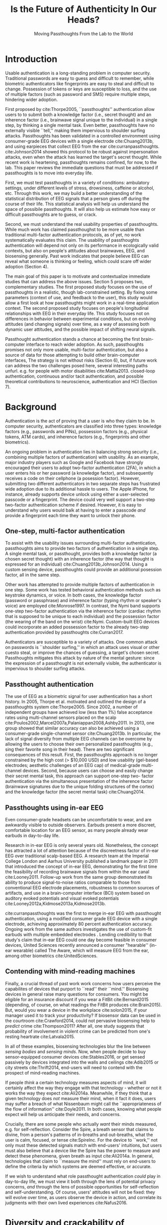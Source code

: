 :frontmatter:
#+options: toc:nil
#+LaTeX_CLASS: acmart
#+LATEX_HEADER: \input{authors}
#+LATEX_HEADER: \setcopyright{rightsretained}
#+LATEX_HEADER: \acmDOI{10.475/123_4}
#+LATEX_HEADER: \acmISBN{123-4567-24-567/08/06}
#+LATEX_HEADER: \acmConference[NSPW '17]{New Security Paradigms Workshop}{October 2017}{Islamorada, Florida, USA} 
#+LATEX_HEADER: \acmYear{2017}
#+LATEX_HEADER: \copyrightyear{2017}
#+LATEX_HEADER: \acmPrice{15.00}
#+TITLE:  Is the Future of Authenticity In Our Heads?
#+Author: 
#+SUBTITLE: Moving Passthoughts From the Lab to the World
:end:

* Introduction

Usable authentication is a long-standing problem in computer security.
Traditional passwords are easy to guess and difficult to remember,
while biometric authenticators like fingerprints are easy to steal and difficult to change.
Possession of tokens or keys are susceptible to loss, 
and the use of multiple factors (such as password and SMS) require multiple steps, hindering wider adoption.

First proposed by cite:Thorpe2005, ``passthoughts'' authentication allow users to 
to submit both a knowledge factor (i.e., secret thought) and an inherence factor (i.e., brainwave signal unique to the individual) 
in a single step, by thinking a single mental task.
Even better, passthoughts have no externally visible ``tell,'' making them impervious to shoulder surfing attacks.
Passthoughts has been validated in a controlled environment using consumer-grade EEG devices with a single electrode cite:Chuang2013b, 
and using earpieces that collect EEG from the ear cite:curranpassthoughts.
cite:Johnson2014 showed this protocol to be robust against impersonation attacks, even when the attack has learned the target's secret thought.
While recent work is heartening, passthoughts remains confined, for now, to the lab.
This paper reviews the immediate questions that must be addressed if passthoughts is to move into everyday life.

First, we must test passthoughts in a variety of conditions: ambulatory settings, under different levels of stress, drowsiness, caffeine or alcohol, etc.
Through this work, we may build a better understanding of the statistical distribution of EEG signals that a person gives off during the course of their life. 
This statistical analysis will help us understand the space of possibile passthoughts. 
It will also help us estimate how easy or difficult passthoughts are to guess, or crack.

Second, we must understand the real usability properties of passthoughts.
While much work has claimed passthoughst to be more usable than traditional multi-factor authentication protocols,
as of yet, no work systematically evaluates this claim.
The usability of passthoughts authentication will depend not only on its performance in ecologically valid contexts,
but also on people's attitudes about brainwaves, EEG, and biosensing generally.
Past work indicates that people believe EEG can reveal what someone is thinking or feeling, which could scare off wider adoption (Section 4).

The main goal of this paper is to motivate and contextualize immediate studies that can address the above issues.
Section 5 proposes two, complementary studies.
The first proposed study focuses on the use of passthoughts in a realistic, though lab-constrained setting.
By fixing some parameters (context of use, and feedback to the user), this study would allow a first look at how passthoughts might work
in a real-time application context.
The second proposed study focuses on people's longitudinal relationships with EEG in their everyday life.
This study focuses not on differences in behavior between experimental conditions, but on evolving attitudes (and changing signals) over time,
as a way of assessing both dynamic user attitudes, and the possible impact of shifting neural signals.

Passthought authentication stands a chance at becoming the first brain-computer interface to reach wider adoption. 
As such, passthoughts promises not only more usable, multi-factor authentication,
but also a source of data for those attempting to build other brain-computer interfaces,
The strategy is not without risks (Section 6),
but, if future work can address the two challenges posed here, several interesting paths unfurl.
e.g. for people with motor disabilities cite:Mattia2013.
closed-loop authentication, continuous and/or tacit authentication, 
and possible theoretical contributions to neuroscience, authentication and HCI (Section 7).

#+caption: A passthought authenticator.
\label{fig:earbud}
[[./figures/passthoughts-diagram.png]]

* Background

Authentication is the act of proving that a user is who they claim to be.
In computer security, authenticators are classified into three types: knowledge factors (e.g., passwords
and PINs), possession factors (e.g., physical tokens, ATM cards), and inherence
factors (e.g., fingerprints and other biometrics). 

An ongoing problem in authentication lies in balancing strong security
(i.e., combining multiple factors of authentication)
with usability.
As an example, major industry players such as Google and
Facebook have strongly encouraged their users to adopt two-factor
authentication (2FA), in which a user enters his or her password (a knowledge factor),
and subsequently receives a code on their cellphone (a posession factor).
However, submitting two different 
authenticators in two separate steps has frustrated wide adoption
due to its additional hassle to users. The Apple iPhone, for instance,
already supports device unlock using either a user-selected passcode or a fingerprint. The
device could very well support a two-step two-factor authentication scheme if
desired. However, it is easy to understand why users would balk at having to
enter a passcode \emph{and} provide a fingerprint each time they want to unlock their phone.

** One-step, multi-factor authentication

To assist with the usability issues surrounding multi-factor authentication,
passthoughts aims to provide two factors of authentication in a single step.
A single mental task, or passthought, provides both a knowledge factor (a chosen secret thought)
with an inherence factor (the way that thought is expressed for an individual) cite:Chuang2013b,Johnson2014.
Using a custom sensing device, passthoughts could provide an additional posession factor, all in the same step.

# This section describes how ``passthought'' authentication has been used to provide
# one-step, three-factor authentication. 
# Furthermore, passthoughts are resistant to spoofing attacks...............andhard to describe to othersk

Other work has attempted to provide multiple factors of authentication in one step.
Some work has tested behavioral authentication methods such as keystroke dynamics, or voice. In both cases, the knowledge factor (password or passphrase) and
inherence factor (typing rhythm or speaker's voice) are employed cite:Monrose1997.
In contrast, the Nymi band supports one-step two-factor authentication via the inherence
factor (cardiac rhythm that is supposed to be unique to each individual) and the
possession factor (the wearing of the band on the wrist) cite:Nymi.
Custom-built EEG devices could incorporate an added possession factor 
to the already two-step authentication provided by passthoughts cite:Curran2017.

Authenticators are susceptible to a variety of attacks. 
One common attack on passwords is ``shoulder surfing,'' in which an attack uses visual or other cuesto steal, or improve the chances of guessing, a target's chosen secret. 
Passthoughts mitigates this attack by nature of the mental gesture:
since the expression of a passthought is not externally visible, the authenticator is impervious to shoulder surfing attacks.

# Authentication protocols are often susceptible to a so-called /rubber-hose attack/, in which users are coerced into giving up their chosen secret (e.g. password), biometric, or unique token, voluntarily or not cite:Bojinov2012,Martinovic2012. This attack is particularly effective against protocols that rely only on inherence factors, as inherent traits such as fingerprints are difficult to change without costly repercussions cite:Spielberg2002. One defense against such an attack is /tacit authentication/, in which the user does not know exactly how s/he performs the authenticating action.

# Past work has exploited tacit skills (skills we know how to do, but cannot readily explain our method for doing, e.g. riding a bike or walking cite:Bojinov2012). In practice, these skills require time to learn, and the fact that they are performed visibly could open up opportunities for recording and replay attacks. In our work, we explore a different solution to rubber-hose attacks: a thought, which is secret (and thus changeable), but has a particular expression unique to an individual, the performance of which cannot be described  (and thus cannot be coerced).
# Furthermore, the performance of the chosen thought is invisible to outside observers, making the actual act of authenticting impervious to shoulder-surfing.

** Passthought authentication

The use of EEG as a biometric signal for user authentication has a short history.
In 2005, Thorpe et al. motivated and outlined the design of a passthoughts system cite:Thorpe2005. Since 2002, a number of independent groups have achieved low (less than 1%) false acceptance rates using multi-channel sensors placed on the scalp cite:Poulos2002,Marcel2007a,Palaniappan2008,Ashby2011.
In 2013, one group showed that similar accuracy can also be
achieved using a consumer-grade single-channel sensor cite:Chuang2013b. 
In particular, the lack of signal diversity from multiple EEG channels can be overcome by allowing
the users to choose their own personalized passthoughts (e.g., sing their favorite
song in their head). There are two significant consequences of this result. First,
the passthoughts approach is no longer constrained by the high cost (> $10,000 USD)
and low usability (gel-based electrodes; aesthetic challenges of an EEG cap) of
medical-grade multi-channel devices. Second, because users can choose and
easily change their secret mental task, this approach can support one-step two-
factor authentication via the simultaneous presentation of the inherence factor
(brainwave signatures due to the unique folding structures of the cortex) and the
knowledge factor (the secret mental task) cite:Chuang2014.

** Passthoughts using in-ear EEG

Even consumer-grade headsets can be uncomfortable to wear, and are awkwardly visible to outside observers. Earbuds present a more discreet, comfortable location for an EEG sensor, as many people already wear earbuds in day-to-day life.

#+caption: A custom-fit in-ear EEG device as used in Curran et al, 2017
#+ATTR_LATEX: :placement [t!]
\label{fig:earbud}
[[./figures/custom-fit-eeg-annotated.jpg]]

Research in in-ear EEG is only several years old. Nonetheless, the concept has
attracted a lot of attention because of the discreetness factor of in-ear EEG over
traditional scalp-based EEG. A research team at the Imperial College London
and Aarhus University published a landmark paper in 2011 that introduced the
concept of in-ear EEG, demonstrating for the first time the feasibility of recording
brainwave signals from within the ear canal
cite:Looney2011.
Follow-up work from the same
group demonstrated its ability to produce signal-to-noise ratios comparable to
those from conventional EEG electrode placements, robustness to common
sources of artifacts, and use in a brain-computer interface (BCI) system based on
auditory evoked potentials and visual evoked potentials
cite:Looney2012a,Kidmose2013a,Kidmose2013b.


cite:curranpassthoughts was the first to merge in-ear EEG with passthought authentication,
 using a modified consumer grade EEG device with a single electrode, achieving approximately 80 percent authentication accuracy. 
Ongoing work from the same authors investigates the use of custom-fit earbuds with multiple embedded electrodes \ref{fig:earbud}.
Lending credibility to that study's claim that in-ear EEG could one day become feasible in consumer devices,
United Sciences recently announced a consumer "hearable'' (in-ear wearable) called The Aware, which will measure EEG from the ear, among other biometrics cite:UnitedSciences.

** Contending with mind-reading machines

# Introductory sentence to lead in here..............
Finally, a crucial thread of past work work concerns how users perceive the capabilites of devices that purport to ``read'' their ``mind.''
Biosensing devices in general raise many questions for consumers.
You might be eligible for an insurance discount if you wear a FitBit cite:Bernard2015 (depending, of course, on what readings the FitBit produces cite:Brain2015). 
But, would you wear a device in the workplace cite:solon2015, if your manager used it to track your productivity?
If biosensor data can be used in the courtroom cite:Crawford2014, could not pervasive biosensing help to /predict/ crime cite:Thompson2011? 
After all, one study suggests that probability of involvement in violent crime can be predicted from one's resting heartrate cite:Latvala2015. 
# What about in schools, where wearables can serve a dual role of aiding in instruction cite:Lee2013 and monitoring academic achievement, or potential cite:Sano2015? 

In all of these examples, biosensing technologies blur the line between /sensing bodies/ and /sensing minds/. 
Now, when people decide to buy sensor-equipped consumer devices cite:Stables2016, or get sensed passively by devices integrated into the walls and ceilings cite:Adib2015 or city streets cite:Thrift2014, end-users will need to contend with the prospect of mind-reading machines.

If people /think/ a certain technology measures aspects of mind, it will certainly affect the way they engage with that technology - whether or not it works the way they expect cite:Ali2014a. Meanwhile, if they think that a given technology does /not/ measure their mind, when it fact it does, users may suffer a breach of what Nissenbaum might call the ``appropriateness of the flow of information'' cite:Doyle2011. In both cases, knowing what people expect will help us anticipate their needs, and concerns.

Crucially, there are some people who actually /want/ their minds measured, e.g. for self-reflection. Consider the Spire, a breath sensor that claims to divine, from a person's patterns of in-breaths and out-breaths, what the user is calm, focused, or tense cite:SpireInc. 
For the device to ``work,'' not only must these detected signals match with end-users' intuitions, but users must also believe that a device like the Spire has the power to measure and detect these phenomena, given breath as input cite:Ali2014a. 
In general, technologies that claim to ``measure the mind'' must rely on end-users to define the criteria by which systems are deemed effective, or accurate. 

If we wish to understand what role passthought authentication /could/ play in day-to-day life,
we must view it both through the lens of potential privacy concerns, /and/ through the lens of possible opportunities for self-reflection and self-understanding. 
Of course, users' attitudes will not be fixed: they will evolve over time, as users observe the device in action, and correlate its judgments with their own lived experiences cite:Nafus2016.

* Diversity and crackability of passthoughts

To transition from the lab to the real world,
passthoughts studies must collect larger, and more diverse corpora of EEG data.
While past work on passthoughts has achieved excellent results on corpora of recordings from different users, 
these studies do not consider passthoughts from a variety of different subject conditions.
For example, sitting subjects may have different patterns of neural activity from subjects who are standing, walking or exercising cite:Thibault2016a,
let alone subjects who are under the influence of caffeine, alcohol or marijuana.

Relatedly, these studies do not systematically investigate how these recordings relate statistically to non-passthoughts.
That is, we do not know how the particular passthoughts observed in past work are drawn from the distribution of EEG signals that an individual produces over the course of their day.
This blind-spot poses a possible challenge to passthought's vulnerability to dictionary-style cracking.
If I have a large enough corpus of EEG readings, do some passthoughts start to look as guessable as /password1234/?
By answering such questions, we could design data-driven policies for, e.g., how many retry attempts passthought authenticators should allow.
Investigating this question could also help us understand how and why passthoughts work at all: Why are passthoughts unique, and how unique are they?

# _OUTLInE WHAT THIS SECTION DOES...................._

* User Perceptions of EEG

The prior section outlined the first major challenge to passthought authentication: that of corpus diversity.
The following section reviews a more subtle challenge: that of usability, as it relates to attitudes around sensing brainwaves.

What can machines know about a person's mind, even theoretically? 
This question is never more relevant than when speaking of attempts at quantitative measures of brain activity (e.g. brainwaves).
Past work has established the almost magical abilities that people tend to ascribe to brain-scanning devices, even subjects with specific training in the limitations of brain-scanners cite:Ali2014a.
This section outlines concerns around ``mind-reading'' machines, and how they relate to EEG and passthoughts specifically.
We then move to a discussion for possible ways to address these concerns, and concerns about dataset diversity, in the following section.

** What (do you think) EEG can reveal about a person?

In our preliminary findings, brainwaves (EEG) are seen as among the most revealing biosignals, just below body language and facial expression, in their capacity to reveal the goings on of a person's mind. 
More common sensors such as GPS and step count are seen as less revealing (despite empirical evidence suggesting such data can be quite revealing indeed cite:Canzian2015).

The survey I report on here, currently in-progress, examines how people's beliefs differ given device ownership, and their membership in one of two groups: Mechanical Turk workers, or people enrolled in Health-e-Heart, a massive (n > 40,000), longitudinal study, in which volunteers fill out surveys about themselves, and/or upload data from biomedical self-tracking devices, over the course of several years cite:Estrin2010a.
In one portion of the survey, we ask subjects to rate a number of different biosensors in order of how likely individual's believe each sensor is to reveal what ``a person is thinking or feeling'' (Figure \ref{fig:rank}).

#+ATTR_LATEX: :float multicolumn
#+caption: ``Please rank the following sensors in how likely you believe they are to reveal what a person is thinking and feeling.'' Mean Likert responses (Not at all...Very informative). Lower bars mean higher rank (1 being the highest-ranked,  or most likely to reveal what one is thinking or feeling.''
\label{fig:rank}
[[./figures/rankings.png]]

What will this finding mean for wider adoption? 
Will people shy away from using their passthought authenticator in certain situations, or when they are feeling some type of way?
The following section describes one exploratory study that could investigate some aspects of this larger question.

# intro to problem
# perceptions of brainwave lit

* Two studies on passthoughts

This section proposes two studies on passthought authentication.

** A real-time passthought authenticator

Past work has proposed passthoughts as a more usable form of multi-factor authentication,
as compared to existing protocols.
However, no study yet has systematically evaluated this claim.
Here, we propose a study aimed at 
examining passthought's usability in an ecologically valid context.

This study would take place in a lab, under the supervision of an experimenter.
First, the experimenter would calibrate a subject with a passthought authenticator, as in cite:Chuang2013b.
Through an automated cross-validation process, the participant's best-performing passthought would be selected.

Next, the experimenter sould present users with an online banking application, and ask them to perform their passthoughts.
We can manipulate feedback such that users either see the real authentication accuracy (control), 
are always rejected by the authenticator, 
or always accepted by the authenticator.

*** The effect of feedback

Through this study, we might find 
that passthoughts is considered usable, even when authentication attempts are always rejected.
We might also find that passthoughts are not considered usable, 
even when authentication attempts are always accepted.

Furthermore, using the data collected during this study, we could perform an offline analysis 
to test for the effect of these conditions on the actual performance of users' passthoughts, and consequential classifier accuracy.
When subjects are continuously rejected, do their passthoughts change in frustration (or in an attempt to gain access)?
We might find that passthought performance 
remains stable, regardless of what feedback subjects are shown.
Alternatively, we might find that performance changes 
when subjects are continuously rejected from their authenticator.
Alternatively, performance may change, 
even when subjects are continually accepted by their classifier.

This study's findings could have far-reaching impacts for the future development of passthought authenticators.
Its results would shed light on how passthoughts change as a response to authenticator performance on one hand,
and how authenticator performance affects perceptions of passthoughts' usability on the other.

*** Exploring continuous re-calibration

In addition to these findings, the data generated during this study could help test 
a third hypothesis: that the continual re-training of passthought classifiers might help boost classification performance over time,
especially in the face of shifting signals.
Offline, we can train each classifier, for each subject, to achieve its post-calibration state.
Next, we can run each reading recorded from a particular participant through the trained classifier.
If the classifier accepts the reading, we can then re-train the classifier, 
adding this reading to the corpus of positive examples.
In a separate, /negative calibration/ condition, 
we also re-train the classifier with rejected readings as negative examples.

By comparing the final FAR and FRR for each subject using these strategies, 
compared to the one-time calibration strategy, we could begin to get an idea as to whether
this strategy helps achieve superior performance, especially when signals change.
This analysis could also act as a harbinger for some of the possible downsides of this approach:
If a user is continually rejected, and the classifier is re-trained using those rejections as negative examples,

** A longitudinal study on brainwave monitoring

The study proposed above would help answer preliminary questions about
the usability of a passthought authenticator,
and possible ways for dealing with shifting neural signals.
However, as reviewed above, two major challenges would still remain for passthoughts authentication.

First, we do not have a sufficiently large corpus of EEG signals, 
preventing us from investigating how robust passthoughts authentication performs in various user conditions,
and from understanding how easy particular passthoughts are to guess or crack.
Second, we do not understand how people's beliefs about EEG might affect their behavior with a passthought authentication system.
Unfortunately, these challenges make it difficult to produce a passthought authenticator that works with any reliability in real contexts,
making, a longitudinal study with a working authenticator not immediately practical.

However, we may still perform a longitudinal study that allows us to interrogate the usability aspects around (and attitudes about) passthoughts specifically, and EEG generally.
In so doing, we may also collect a larger and more diverse corpus of passthoughts, which can be used to address the paucity of data we face today.
A technology probe or diary study cite:Gaver1999 could help address both of these issues at the same time 

A small group of subjects could wear a working, recording EEG device, whether or not it provides feedback, in a variety of settings for some number of days,
having subjects journal their experiences and asking them specifically what they feel someone might be able to know about them from the EEG signals they record.
At the same time, we could use this study as an opportunity to collect a much larger, and more diverse corpus.
To aid in the collection of signals that are specific to our problem of passthought authentication,
subjects in this study might be prompted to perform a variety of tasks at a few pre-chosen points throughout the day.
With the data collected during this study, we could easily simulate passthought accuracy on a much more realistic (and representative) sample of readings.

Such a study would trade a large population size for a large corpus of diverse data.
This tradeoff allows us to closely investigate the diversity of EEG signals within subjects.
The diverse readings encountered in day-to-day life could help us understand how such signals change as a function of time, and/or in different psychophysical states.
At the same time, our small sample size could enable a rich, qualitative understanding of users attitudes.

The following two sections expand on both aspects of this project in greater detail.

*** A more diverse corpus

While subjects wear their EEG device and diary about their experience, we should also ask subjects to perform
targeted mental tasks (potential passthoughts) in a variety of contexts (ambulatory, under the influence of caffeine or alcohol, etc). 
This diverse corpus should allow us to both evaluate performance in ambulatory settings, and to
investigate the possibility that past works' models overfit for subjects who are sitting down in a lab.
How do an individual's EEG signals change throughout various activities, and mental states?

This corpus will, of course, also include unlabeled non-task data from similarly diverse settings, perhaps concurrent with streams of GPS or accelorometer data.
Unlabeled data represents another fruitful source of data for passthoughts.
The unlabeled samples in this corpus also allow us to examine properties of EEG signals in general, helping us build more robust models which should help us prevent overfitting in the future.

In another potentially fruitful analysis, such a corpus will allow us to perform statistical analysis of how passthoughts are drawn from the overall distribution of EEG signals. 
Using multi-dimensional clustering algorithms such as tSNE cite:VanDerMaaten2008 
could assist us in understanding how particular passthoughts relate to other EEG signals that an individual expresses involuntarily throughout the day. 
These clusters will help us understand how rare or unlikely a given passthought is, and help shed light on why and how given passthoughts are expressed uniquely between individuals.

Leveraging the statistical clusters of EEG data generated by these algorithms, it might also be possible to generate a ``passthoughts cracker,'' capable of generating plausible passthoughts. 
Feeding these algorithms into pre-trained passthought classifiers, we can begin to generate realistic models of classifiers' resistance to cracking attempts. 
These cracking experiments could lead to defenses against cracking attempts, by enforcing retry attempt timeouts or other methods for limiting break-in risk, such that strong guarantees can be enforced.

*** Usability and attitudes

By deploying a real sensing apparatus, be it a traditional consumer device such as the Muse cite:Mihajlovic2015 
or a more experimental piece of equipment such as an earbud cite:UnitedSciences, 
and having people record EEG data in their daily life, we could learn more about the interpretative qualities of these data  cite:NafusDawn;Sherman2014.
Such a study presents a dual opportunity to understand user beliefs in a rich, qualitative sense, while simultaneously collecting the large, diverse and longitudinal corpus of EEG signals necessary if we wish to stand a chance at decent classification accuracy in the wild.

Of course, this study is no substitute for a working, online passthoughts authentication system.
Instead, this study aims to collect useful data before such a system exists.
It will not only elicit beliefs, 
but also allow us to collect larger datasets, 
and to catch technical issues in sensing devices and collection platforms.

* Privacy, Security: Choices, Tradeoffs

After the study described above, future work should be able to start building more robust, world-ready passthought systems,
which could offer improvements to the usability and security of authenticating.
However, these opportunities do not come without risks. 
Indeed, some risks are unique to the application context, and to EEG as a class of biosignal. 
This section briefly reviews risks to user privacy and security that widespread passthought authentication may introduce. 
I do not pose specific challenges to passthoughts here, though many surely lurk; instead, I present broad class of categories from which questions may emerge. 

** Privacy
One clear risk comes to user privacy, as it is still not well understood what EEG signals might reveal about a person.
EEG signals that are not anonymized could, at least theoretically, come to be seen as private in the face of new methods of analysis.
(If your brainwaves can authenticate you, could they also uniquely identify you, even if your name is redacted?)
Differential privacy cite:Dwork2014 presents one approach to dealing with the risk of privacy breaches with EEG signals.
By adding noise to datasets, differentially private databases can make strong guarantees about the likelihood of a de-anonymization attack on particular datbase queries.

** Security
Device security presents another risk to passthought authentication.
Since EEG devices will transmit data, likely wirelessly cite:Mihajlovic2015, their data may be intercepted, depending on the security properties of the underlying transit protocol. 
When transferring authentication credentials in passthoughts, the ability to snoop on authentication attempts could present a dangerous attack vector.

There is also the question of the security of large data repositories in which EEG data might be stored.
Large data repositories are what Wolf cite:Wolf2010 calls a ``toxic asset''; infrastructures that must be maintained, lest the maintainer take liability for the potentially harmful fallout of poor data management.
With biosignals, as with many kinds of data, it is not entirely clear what they might mean until they are already collected in aggregate. 
At this point, it is too late to decide on an appropriate data security policy.
Good data encryption policies should be built into collection systems from the very beginning, 

It remains an open question what specific protections and access controls will yield robust security.
Homomorphic encryption, in which computation such as database queries can be performed on encrypted data, provides one interesting path for future work cite:Tu2013.
# _with biosignals, like many kinds of data, it is not always entirely clear what the data might mean at the time one consents to reveal them_.

* Further Future Directions

This paper so far has motivated a longitudinal study with EEG, and its importance even before a working passthought authenticator has been completed. 
I have also discussed potential risks intrinsic to the development of passthoughts systems.
With these risks in mind, the present section explores some of the exciting possibilities that could open up after the immediate priorities described previously.
# Such a study could shed light both on behavioral and privacy aspects around passthoughts as a specific brain-computer interface, while simultaneously assisting efforts to build more robust features, models and classifiers. 

** Closed-loop (real-time) passthoughts
Future work on passthoughts should look at closed-loop, or online authentication systems,
in part to investigate the impact of human learning effects on passthought performance.
What effect does the feedback (of a successful or unsuccessful authentication attempt) have on the way that people perform their passthoughts?
Specific studies could, for example, provide false feedback in which passthought authentication appears to always either succeed or fail. In the always-fail condition, we might expect subjects to alter the way they perform the passthought across multiple attempts; data of how such a change occurs could enable us to pre-empt changes observable in the wild.

** Continuous authentication

After immediate challenges are overcome,
one further-out, though potentially exciting possibility is that of using EEG for /continuous authentication/.
Continuous authentication schemes seek to authenticate a user using ongoing streams of data or activity, sometimes by giving a probability that a person's identity is authentic cite:Bojinov2012.
Such schemes are a natural match for wearables, which can continuously collect and process biometric data.
A recent startup, Unify.ID, has begun to perform cross-device continuous authentication as a service cite:UnifyID2017;
however, as a knowledge factor, it currently falls back on traditional passwords, which come with both risks and annoyances to usability.

A continuous passthought authenticator could incorporate both knowledge and inherence factors (along with, optionally, the posession factor of a unique sensing device).
Subjects could perform secret passthoughts for certain unlocking actions,
while the authenticator could fall back on inherence in the base case (e.g. as an additional check on sites where the user's logged-in session would otherwise be remembered).
In theory, this strategy provides better security properties than saved sessions or cookies, which (after initial authentication) establish only posession. At the same time, individual login attempts can have sightly better security than traditional passthoughts alone, as the continuous inherence step provides an extra, ongoing validation to individual challenges.

# graf on challenges???? risks????

** Organic passwords

If EEG signals are nonstationary (changing over time), passthoughts will require online machine learning to maintain decent accuracy cite:Vidaurre2006a.
This feature of BCIs could have an unexpected benefit to security. 
If an individual's expression of their passthought in EEG is always changing, 
passthoughts themselves are effectively evergreen, automatically replaced or updated by nature of the authentication paradigm.
This feature could improve security, as an attacker able to compromise a passthought's EEG signature may not be able to log into the system in a few weeks time,
unless they are able to realistically mutate the signal over authentication attempts.
This feature of EEG also gives passthoughts a possible advantage over other methods for behavioral authentication, such as gait, which may change more slowly for individuals, if it changes at all.
Future work should investigate this claim, perhaps using a longitudinal corpus such as the one described above.
** Neuroscience of authentication

Where authenticity is nominally concerned with proving that you are who you say you are,
a less-frequently-asked question in the authentication literature is,
``are you really yourself?''
We all sometimes do or say regrettable things when we are feeling ``not quite ourselves,'' sometimes on the Internet (i.e, using devices we have authenticated to).
Can authentication ever verify not only your posession of your body, but of your ``right mind''?

Many ask if passthoughts will still work if a person is drunk, having a migraine, or in distress (Section 3). 
Even if passthoughts fails when a user is in such an ``off-baseline'' state, 
passthoughts still may have utility (perhaps even /added/ utility) in certain authentication contexts.
For example, one may wish to allow themselves access to certain resources (e.g. bank accounts) when one's resting EEG state is not too much different from a pre-recorded baseline.

Such a scenario raises serious ethical, and legal questions. 
How does such a system conform to legal definitions of a person?
Who is a person to make decisions for their future self?
What are possible vectors for abuse?
In any case, this property of an authentication is, as far as I am aware, novel, and should be considered as we learn more about the strengths, weaknesses, and particular affordances of this still-novel method for authentication.
# Point out the necessity for this sort of data to be collected and analyzed to establish how different “drunk” & “caffeinated” EEG patterns are from “baseline” ones. Does this exist in some form in other literature? Neurology for example?
** Mobile health
Neuroscience fuels some of the most chilling predictions in science fiction cite:Welsh2011.
It also stands for some of the greatest possible advances in medicine, mental health, and understanding of animal behavior (including our own).
By collecting unstructured or semi-structured EEG data in the wild, 
passthought systems could help build better BCIs cite:Grierson2011a,
or as training data for larger systems of diagnosis or analysis. 
One ambitious goal is to detect or even predict seizures cite:Mormann2006.

Again, these opportunities must strike a balance with the risks of individual users' privacy and security.
Violations of security could undermine passthoughts as an authentication platform,
while violations of privacy could undermine any chance of wider BCI adoption in the long-term.
Striking this balance will require a deeper understanding of the statistical properties of signals. 
How much data will users really need to give up? 
What counts as an ``anomalous'' reading?
Answers to these questions could themselves inform neuroscientific inquiry.
# It will also require understanidnand of user attitudes about what these signals might mean.
# What are people willing to give up, regardless of empirical evidence?

** Passthoughts by any other sensor?

At the end of the day, past passthoughts work has collected electromagnetic signals from the body at the surface of the skin.
What is important about passthoughts is not so much the EEG per se, but that it is both secret and ideosynchratic (knowledge and inherence), that its performance had no tell, and that its performance was not easily explained to others.
EEG itself brings a variety of challenges: it is a low-magnitude signal, prone to noise, and inconvenient to capture without special equipment.

There is no theoretical reason why the same criteria cannot be met with, e.g., EMG from the face, or a mixture of EEG and EMG.
Muscular activity associated with thoughts might, after all, be both difficult to view and consistent between trials.
Future work could investigate such claims further, or use different types of sensors that may have a similar effect (EKG, fNIRs).

* Conclusion

In general, as sensors grow smaller and cheaper, devices more connected, and machine learning more sophisticated, 
people will build increasingly high-resolution models of human physiology ``in the wild.''
Passthoughts present just a microcosm of the good such advances might bring, 
along with some of the most pressing anxieties: 
What does pervasive physiological recording mean for our privacy, security, safety? 
The balancing act between these risks and opportunities will prove recurring theme for decades to come.
In the meantime, probing the outer limits of ubiquitous, pervasive sensing can shed light on both the good and bad that our near future may bring.

\bibliographystyle{ACM-Reference-Format}
\bibliography{refs}

